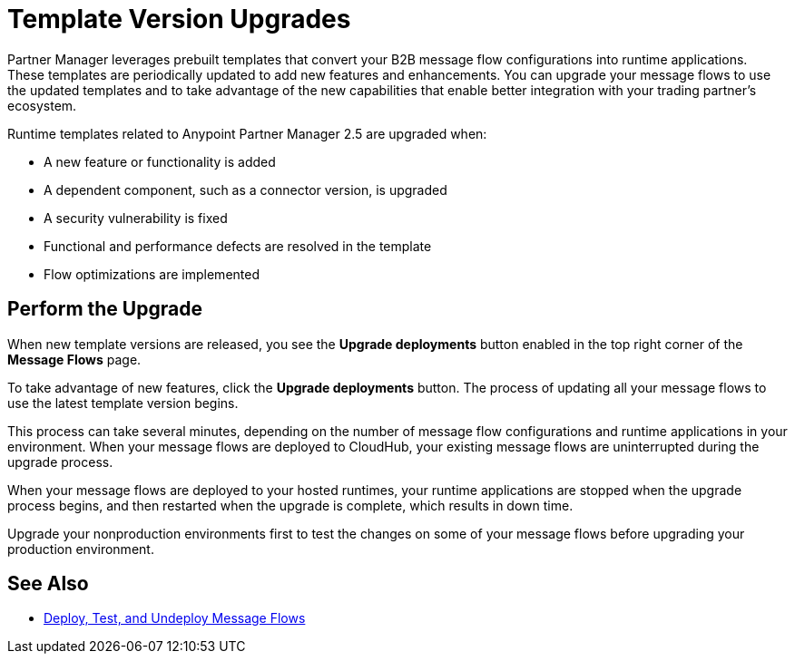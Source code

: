= Template Version Upgrades

Partner Manager leverages prebuilt templates that convert your B2B message flow configurations into runtime applications. These templates are periodically updated to add new features and enhancements. You can upgrade your message flows to use the updated templates and to take advantage of the new capabilities that enable better integration with your trading partner's ecosystem.

Runtime templates related to Anypoint Partner Manager 2.5 are upgraded when:

* A new feature or functionality is added
* A dependent component, such as a connector version, is upgraded
* A security vulnerability is fixed
* Functional and performance defects are resolved in the template
* Flow optimizations are implemented

== Perform the Upgrade

When new template versions are released, you see the *Upgrade deployments* button enabled in the top right corner of the *Message Flows* page.

To take advantage of new features, click the *Upgrade deployments* button. The process of updating all your message flows to use the latest template version begins.

This process can take several minutes, depending on the number of message flow configurations and runtime applications in your environment.
When your message flows are deployed to CloudHub, your existing message flows are uninterrupted during the upgrade process.

When your message flows are deployed to your hosted runtimes, your runtime applications are stopped when the upgrade process begins, and then restarted when the upgrade is complete, which results in down time.

Upgrade your nonproduction environments first to test the changes on some of your message flows before upgrading your production environment.

== See Also

* xref:deploy-message-flows.adoc[Deploy, Test, and Undeploy Message Flows]
